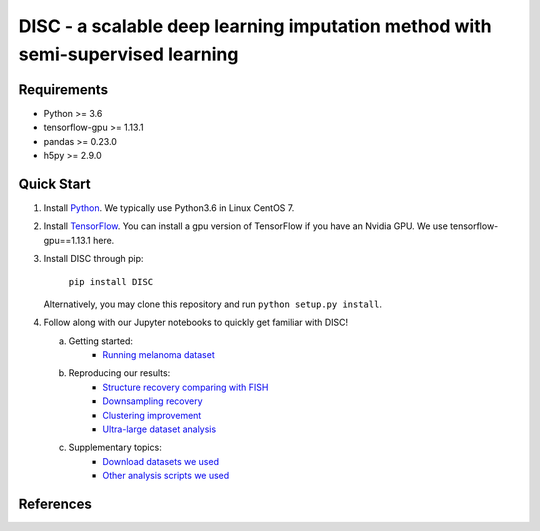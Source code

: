 DISC - a scalable deep learning imputation method with semi-supervised learning
====

|PyPI|

.. |PyPI| image:: https://img.shields.io/pypi/v/DISC.svg
    :target: https://pypi.org/project/disc

..
  |bioconda| |Docs| |Build Status| |Coverage| |Code Style| |Downloads|
.. |bioconda| image:: https://img.shields.io/badge/bioconda-blue.svg
    :target: http://bioconda.github.io/recipes/scvi/README.html
.. |Docs| image:: https://readthedocs.org/projects/scvi/badge/?version=latest
    :target: https://scvi.readthedocs.io/en/latest/?badge=latest
    :alt: Documentation Status
.. |Build Status| image:: https://travis-ci.org/YosefLab/scVI.svg?branch=master
    :target: https://travis-ci.org/YosefLab/scVI
.. |Coverage| image:: https://codecov.io/gh/YosefLab/scVI/branch/master/graph/badge.svg
    :target: https://codecov.io/gh/YosefLab/scVI
.. |Code Style| image:: https://img.shields.io/badge/code%20style-black-000000.svg
    :target: https://github.com/python/black
.. |Downloads| image:: https://pepy.tech/badge/scvi
   :target: https://pepy.tech/project/scvi
..
 * Free software: MIT license
 * Documentation: https://scvi.readthedocs.io.


Requirements
----
- Python >= 3.6
- tensorflow-gpu >= 1.13.1
- pandas >= 0.23.0
- h5py >= 2.9.0

Quick Start
-----------

1. Install Python_. We typically use Python3.6 in Linux CentOS 7.

.. _Python: https://www.python.org/downloads/

2. Install TensorFlow_. You can install a gpu version of TensorFlow if you have an Nvidia GPU. We use tensorflow-gpu==1.13.1 here.

.. _TensorFlow: https://www.tensorflow.org/install/pip

3. Install DISC through pip:

    ``pip install DISC``

   Alternatively, you may clone this repository and run ``python setup.py install``.

4. Follow along with our Jupyter notebooks to quickly get familiar with DISC!

   a. Getting started:
       * `Running melanoma dataset`_

   b. Reproducing our results:
       * `Structure recovery comparing with FISH`_
       * `Downsampling recovery`_
       * `Clustering improvement`_
       * `Ultra-large dataset analysis`_

   c. Supplementary topics:
       * `Download datasets we used`_
       * `Other analysis scripts we used`_
..
   d. Advanced topics:

.. _`running melanoma dataset`: https://nbviewer.jupyter.org/github/YosefLab/scVI/blob/master/tests/notebooks/data_loading.ipynb
.. _`Structure recovery comparing with FISH`: https://nbviewer.jupyter.org/github/YosefLab/scVI/blob/master/tests/notebooks/data_loading.ipynb
.. _`Downsampling recovery`: https://nbviewer.jupyter.org/github/YosefLab/scVI/blob/master/tests/notebooks/data_loading.ipynb
.. _`Clustering improvement`: https://nbviewer.jupyter.org/github/YosefLab/scVI/blob/master/tests/notebooks/data_loading.ipynb
.. _`Ultra-large dataset analysis`: https://nbviewer.jupyter.org/github/YosefLab/scVI/blob/master/tests/notebooks/data_loading.ipynb
.. _`Download datasets we used`: https://nbviewer.jupyter.org/github/YosefLab/scVI/blob/master/tests/notebooks/data_loading.ipynb
.. _`Other analysis scripts we used`: https://nbviewer.jupyter.org/github/YosefLab/scVI/blob/master/tests/notebooks/data_loading.ipynb



References
----------
..
 Romain Lopez, Jeffrey Regier, Michael Cole, Michael I. Jordan, Nir Yosef.
 **"Deep generative modeling for single-cell transcriptomics."**
 Nature Methods, 2018. `[pdf]`__
 
 .. __: https://rdcu.be/bdHYQ
 

